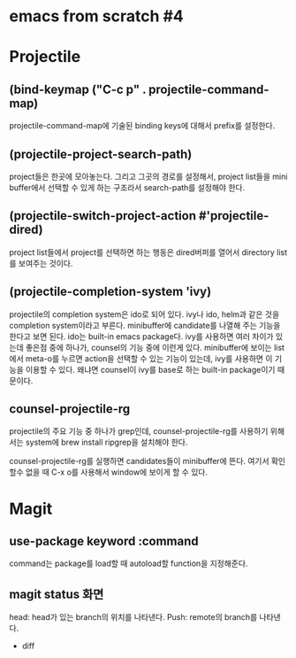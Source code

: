 * emacs from scratch #4
* Projectile
** (bind-keymap ("C-c p" . projectile-command-map)
projectile-command-map에 기술된 binding keys에 대해서 prefix를 설정한다.
** (projectile-project-search-path)
project들은 한곳에 모아놓는다. 그리고 그곳의 경로를 설정해서, project list들을 mini buffer에서 선택할 수 있게 하는 구조라서 search-path를 설정해야 한다.
** (projectile-switch-project-action #'projectile-dired)
project list들에서 project를 선택하면 하는 행동은 dired버퍼를 열어서 directory list를 보여주는 것이다.
** (projectile-completion-system 'ivy)
projectile의 completion system은 ido로 되어 있다. ivy나 ido, helm과 같은 것을 completion system이라고 부른다. minibuffer에 candidate를 나열해 주는 기능을 한다고 보면 된다. ido는 built-in emacs package다.  ivy를 사용하면 여러 차이가 있는데 좋은점 중에 하나가, counsel의 기능 중에 이런게 있다. minibuffer에 보이는 list에서 meta-o를 누르면 action을 선택할 수 있는 기능이 있는데, ivy를 사용하면 이 기능을 이용할 수 있다. 왜냐면 counsel이 ivy를 base로 하는 built-in package이기 때문이다.
** counsel-projectile-rg
projectile의 주요 기능 중 하나가 grep인데, counsel-projectile-rg를 사용하기 위해서는 system에 brew install ripgrep을 설치해야 한다.

counsel-projectile-rg를 실행하면 candidates들이 minibuffer에 뜬다. 여기서 확인할수 없을 때 C-x o를 사용해서 window에 보이게 할 수 있다.
* Magit
** use-package keyword :command
command는 package를 load할 때 autoload할 function을 지정해준다.
** magit status 화면
head: head가 있는 branch의 위치를 나타낸다.
Push: remote의 branch를 나타낸다.

- diff

